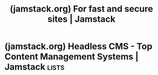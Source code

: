 :PROPERTIES:
:ID:       43966555-c9aa-4892-b08f-f874b1b5919c
:ROAM_REFS: https://jamstack.org/
:END:
#+title: (jamstack.org) For fast and secure sites | Jamstack
#+filetags: :content_management:www:web_development:software:website:

#+begin_quote
  * What is Jamstack?

  Jamstack is an architectural approach that decouples the web experience layer from data and business logic, improving flexibility, scalability, performance, and maintainability.

  Jamstack removes the need for business logic to dictate the web experience.

  It enables a composable architecture for the web where custom logic and 3rd party services are consumed through APIs.

  ** The Roots of Jamstack

  [[https://www.netlify.com/authors/matt-biilmann/][Matt Biilmann]] took the concept of Jamstack mainstream with his presentation at Smashing Conf 2016.  Watch the quintessential introduction to the Jamstack.

  [[https://vimeo.com/163522126][Watch /Mathias Biilmann Smashing Conf 2016 talk video: The New Front-End Stack/ on Vimeo]]

  [[https://jamstack.org/resources/][See more videos and resources]]
#+end_quote
* (jamstack.org) Headless CMS - Top Content Management Systems | Jamstack :lists:
:PROPERTIES:
:ID:       c5969d68-199d-4b8c-9b96-ba7619c201b9
:ROAM_REFS: https://jamstack.org/headless-cms/
:END:

#+begin_quote
  * Headless CMS

  A list of [[https://www.netlify.com/blog/complete-guide-to-headless-cms/][headless content management systems]] for Jamstack sites
#+end_quote
